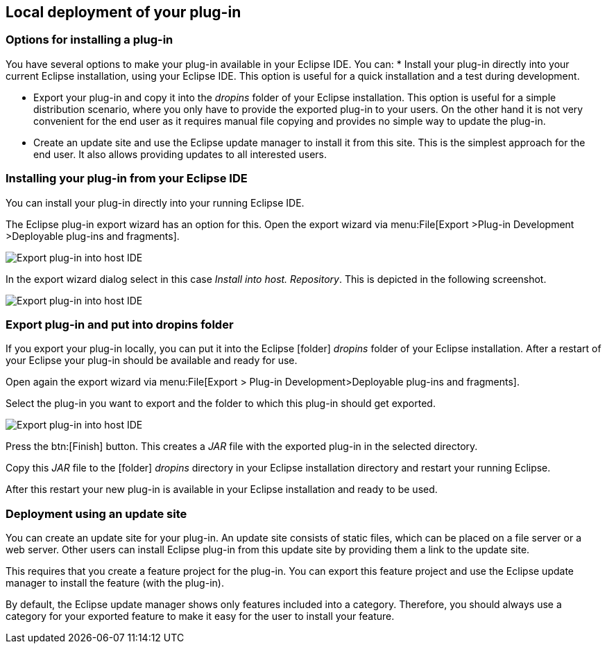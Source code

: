 == Local deployment of your plug-in

=== Options for installing a plug-in

You have several options to make your plug-in available in your Eclipse IDE.
You can:
* Install your plug-in directly into your current Eclipse installation, using your Eclipse IDE.
This option is useful for a quick installation and a test during development.

* Export your plug-in and copy it into the _dropins_ folder of your Eclipse installation.
This option is useful for a simple distribution scenario, where you only have to provide the exported plug-in to your users.
On the other hand it is not very convenient for the end user as it requires manual file copying and provides no simple way to update the plug-in.

* Create an update site and use the Eclipse update manager to install it from this site.
This is the simplest approach for the end user.
It also allows providing updates to all interested users.

=== Installing your plug-in from your Eclipse IDE

You can install your plug-in directly into your running Eclipse IDE.

The Eclipse plug-in export wizard has an option for this.
Open the export wizard via menu:File[Export >Plug-in Development >Deployable plug-ins and fragments].

image::eclipseideexport10.png[Export plug-in into host IDE]

In the export wizard dialog select in this case _Install into host. Repository_.
This is depicted in the following screenshot.

image::eclipseideexport20.png[Export plug-in into host IDE]

=== Export plug-in and put into dropins folder

If you export your plug-in locally, you can put it into the Eclipse icon:folder[] _dropins_ folder of your Eclipse installation.
After a restart of your Eclipse your plug-in should be available and ready for use.

Open again the export wizard via menu:File[Export > Plug-in Development>Deployable plug-ins and fragments].

Select the plug-in you want to export and the folder to which this plug-in should get exported.

image::eclipseideexport30.png[Export plug-in into host IDE]

Press the btn:[Finish] button.
This creates a _JAR_ file with the exported plug-in in the selected directory.

Copy this _JAR_ file to the icon:folder[] _dropins_ directory in your Eclipse installation directory and restart your running Eclipse.

After this restart your new plug-in is available in your Eclipse installation and ready to be used.

=== Deployment using an update site

You can create an update site for your plug-in.
An update site consists of static files, which can be placed on a file server or a web server.
Other users can install Eclipse plug-in from this update site by providing them a link to the update site.

This requires that you create a feature project for the plug-in.
You can export this feature project and use the Eclipse update manager to install the feature (with the plug-in).

By default, the Eclipse update manager shows only features included into a category.
Therefore, you should always use a category for your exported feature to make it easy for the user to install your feature.

